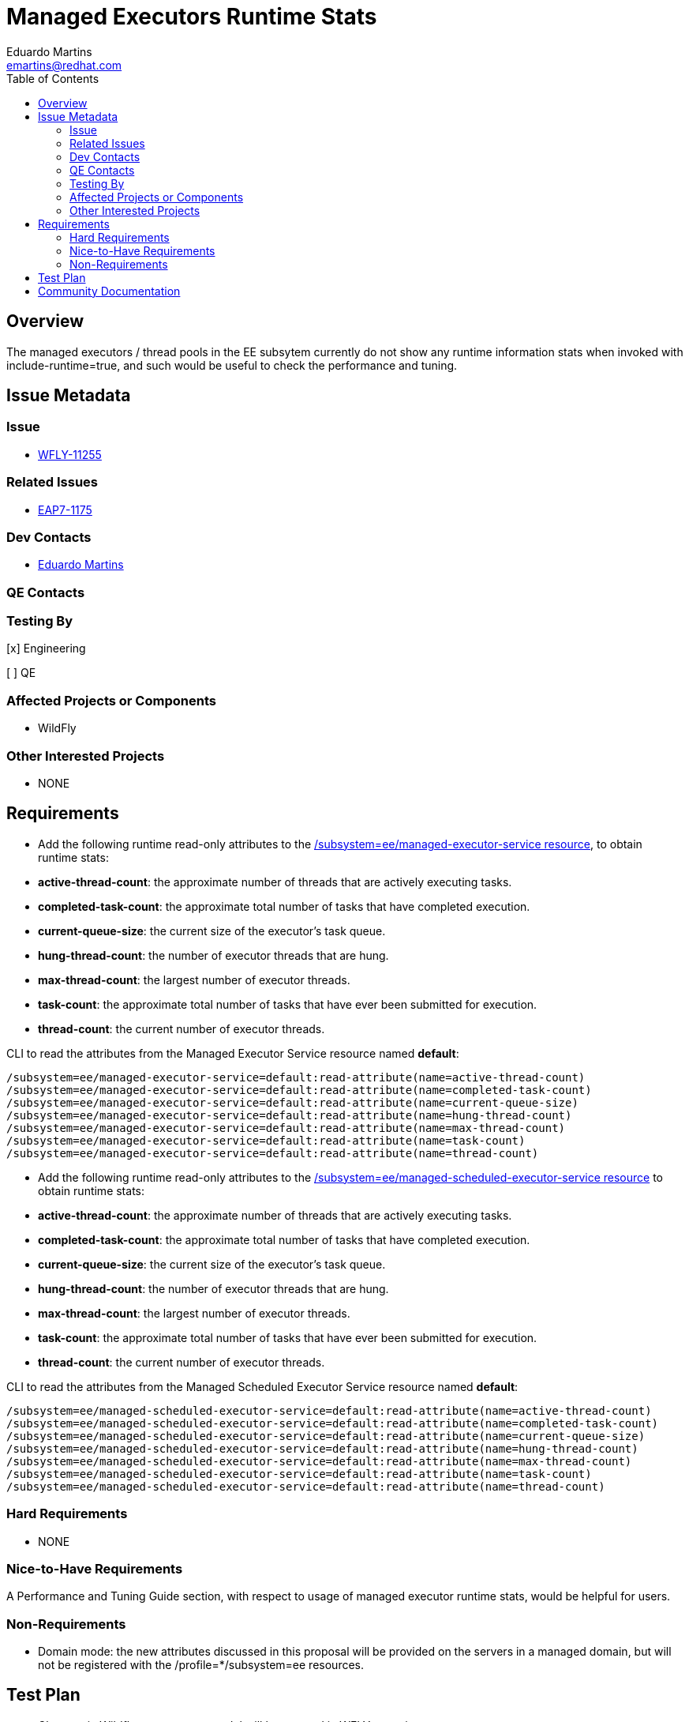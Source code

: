 = Managed Executors Runtime Stats
:author:            Eduardo Martins
:email:             emartins@redhat.com
:toc:               left
:icons:             font
:idprefix:
:idseparator:       -

== Overview

The managed executors / thread pools in the EE subsytem currently do not show any runtime information stats when invoked with include-runtime=true, and such would be useful to check the performance and tuning.

== Issue Metadata

=== Issue

* https://issues.jboss.org/browse/WFLY-11255[WFLY-11255]

=== Related Issues

* https://issues.jboss.org/browse/EAP7-1175[EAP7-1175]

=== Dev Contacts

* mailto:{email}[{author}]

=== QE Contacts

=== Testing By
// Put an x in the relevant field to indicate if testing will be done by Engineering or QE. 
// Discuss with QE during the Kickoff state to decide this
[x] Engineering

[ ] QE

=== Affected Projects or Components

* WildFly

=== Other Interested Projects

* NONE

== Requirements

* Add the following runtime read-only attributes to the https://wildscribe.github.io/WildFly/17.0/subsystem/ee/managed-executor-service/[/subsystem=ee/managed-executor-service resource], to obtain runtime stats:
* *active-thread-count*: the approximate number of threads that are actively executing tasks.
* *completed-task-count*: the approximate total number of tasks that have completed execution.
* *current-queue-size*: the current size of the executor's task queue.
* *hung-thread-count*: the number of executor threads that are hung.
* *max-thread-count*: the largest number of executor threads.
* *task-count*: the approximate total number of tasks that have ever been submitted for execution.
* *thread-count*: the current number of executor threads.

CLI to read the attributes from the Managed Executor Service resource named *default*:
----
/subsystem=ee/managed-executor-service=default:read-attribute(name=active-thread-count)
/subsystem=ee/managed-executor-service=default:read-attribute(name=completed-task-count)
/subsystem=ee/managed-executor-service=default:read-attribute(name=current-queue-size)
/subsystem=ee/managed-executor-service=default:read-attribute(name=hung-thread-count)
/subsystem=ee/managed-executor-service=default:read-attribute(name=max-thread-count)
/subsystem=ee/managed-executor-service=default:read-attribute(name=task-count)
/subsystem=ee/managed-executor-service=default:read-attribute(name=thread-count)
----

* Add the following runtime read-only attributes to the https://wildscribe.github.io/WildFly/17.0/subsystem/ee/managed-scheduled-executor-service/[/subsystem=ee/managed-scheduled-executor-service resource] to obtain runtime stats:
* *active-thread-count*: the approximate number of threads that are actively executing tasks.
* *completed-task-count*: the approximate total number of tasks that have completed execution.
* *current-queue-size*: the current size of the executor's task queue.
* *hung-thread-count*: the number of executor threads that are hung.
* *max-thread-count*: the largest number of executor threads.
* *task-count*: the approximate total number of tasks that have ever been submitted for execution.
* *thread-count*: the current number of executor threads.

CLI to read the attributes from the Managed Scheduled Executor Service resource named *default*:
----
/subsystem=ee/managed-scheduled-executor-service=default:read-attribute(name=active-thread-count)
/subsystem=ee/managed-scheduled-executor-service=default:read-attribute(name=completed-task-count)
/subsystem=ee/managed-scheduled-executor-service=default:read-attribute(name=current-queue-size)
/subsystem=ee/managed-scheduled-executor-service=default:read-attribute(name=hung-thread-count)
/subsystem=ee/managed-scheduled-executor-service=default:read-attribute(name=max-thread-count)
/subsystem=ee/managed-scheduled-executor-service=default:read-attribute(name=task-count)
/subsystem=ee/managed-scheduled-executor-service=default:read-attribute(name=thread-count)
----

=== Hard Requirements

* NONE

=== Nice-to-Have Requirements

A Performance and Tuning Guide section, with respect to usage of managed executor runtime stats, would be helpful for users.

=== Non-Requirements

* Domain mode: the new attributes discussed in this proposal will be provided on the servers in a managed domain, but will not be registered with the /profile=*/subsystem=ee resources.

== Test Plan

* Changes in Wildfly management model will be covered in WFLY testsuite.
* Checking the new featured functionality work as expected will be covered in WFLY testsuite.

== Community Documentation

* Covered by attribute description in management model.